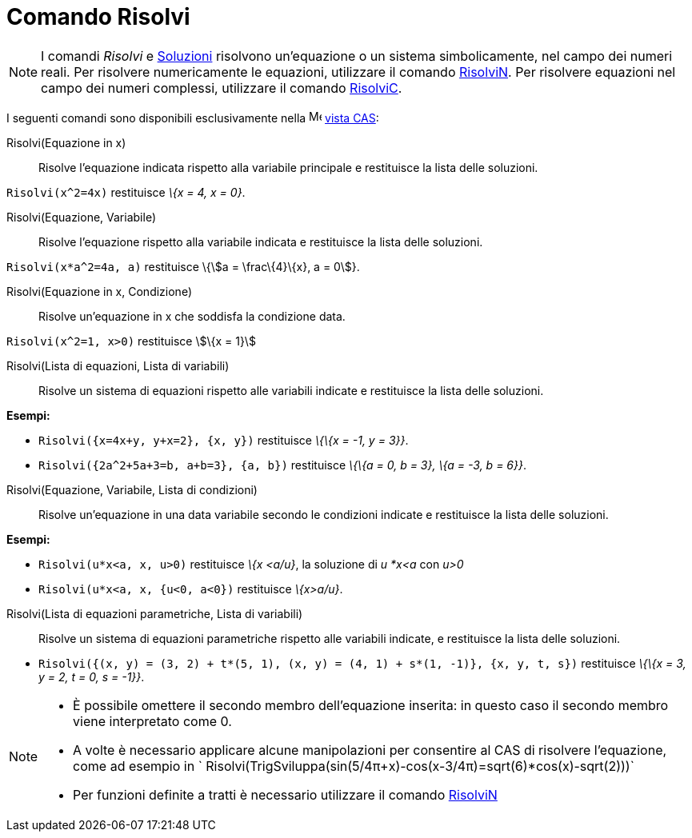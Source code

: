 = Comando Risolvi

[NOTE]
====

I comandi _Risolvi_ e xref:/commands/Comando_Soluzioni.adoc[Soluzioni] risolvono un'equazione o un sistema
simbolicamente, nel campo dei numeri reali. Per risolvere numericamente le equazioni, utilizzare il comando
xref:/commands/Comando_RisolviN.adoc[RisolviN]. Per risolvere equazioni nel campo dei numeri complessi, utilizzare il
comando xref:/commands/Comando_RisolviC.adoc[RisolviC].

====

I seguenti comandi sono disponibili esclusivamente nella image:16px-Menu_view_cas.svg.png[Menu view
cas.svg,width=16,height=16] xref:/Vista_CAS.adoc[vista CAS]:

Risolvi(Equazione in x)::
  Risolve l'equazione indicata rispetto alla variabile principale e restituisce la lista delle soluzioni.

[EXAMPLE]
====

`Risolvi(x^2=4x)` restituisce _\{x = 4, x = 0}_.

====

Risolvi(Equazione, Variabile)::
  Risolve l'equazione rispetto alla variabile indicata e restituisce la lista delle soluzioni.

[EXAMPLE]
====

`Risolvi(x*a^2=4a, a)` restituisce \{stem:[a = \frac\{4}\{x}, a = 0]}.

====

Risolvi(Equazione in x, Condizione)::
  Risolve un'equazione in x che soddisfa la condizione data.

[EXAMPLE]
====

`Risolvi(x^2=1, x>0)` restituisce stem:[\{x = 1}]

====

Risolvi(Lista di equazioni, Lista di variabili)::
  Risolve un sistema di equazioni rispetto alle variabili indicate e restituisce la lista delle soluzioni.

[EXAMPLE]
====

*Esempi:*

* `Risolvi({x=4x+y, y+x=2}, {x, y})` restituisce _\{\{x = -1, y = 3}}_.
* `Risolvi({2a^2+5a+3=b, a+b=3}, {a, b})` restituisce _\{\{a = 0, b = 3}, \{a = -3, b = 6}}_.

====

Risolvi(Equazione, Variabile, Lista di condizioni)::
  Risolve un'equazione in una data variabile secondo le condizioni indicate e restituisce la lista delle soluzioni.

[EXAMPLE]
====

*Esempi:*

* `Risolvi(u*x<a, x, u>0)` restituisce _\{x <a/u}_, la soluzione di _u *x<a_ con _u>0_
* `Risolvi(u*x<a, x, {u<0, a<0})` restituisce _\{x>a/u}_.

====

Risolvi(Lista di equazioni parametriche, Lista di variabili)::
  Risolve un sistema di equazioni parametriche rispetto alle variabili indicate, e restituisce la lista delle soluzioni.

[EXAMPLE]
====

* `Risolvi({(x, y) = (3, 2) + t*(5, 1), (x, y) = (4, 1) + s*(1, -1)}, {x, y, t, s})` restituisce _\{\{x = 3, y = 2, t =
0, s = -1}}_.

====

[NOTE]
====

* È possibile omettere il secondo membro dell'equazione inserita: in questo caso il secondo membro viene interpretato
come 0.
* A volte è necessario applicare alcune manipolazioni per consentire al CAS di risolvere l'equazione, come ad esempio in
` Risolvi(TrigSviluppa(sin(5/4π+x)-cos(x-3/4π)=sqrt(6)*cos(x)-sqrt(2)))`
* Per funzioni definite a tratti è necessario utilizzare il comando xref:/commands/Comando_RisolviN.adoc[RisolviN]
====
